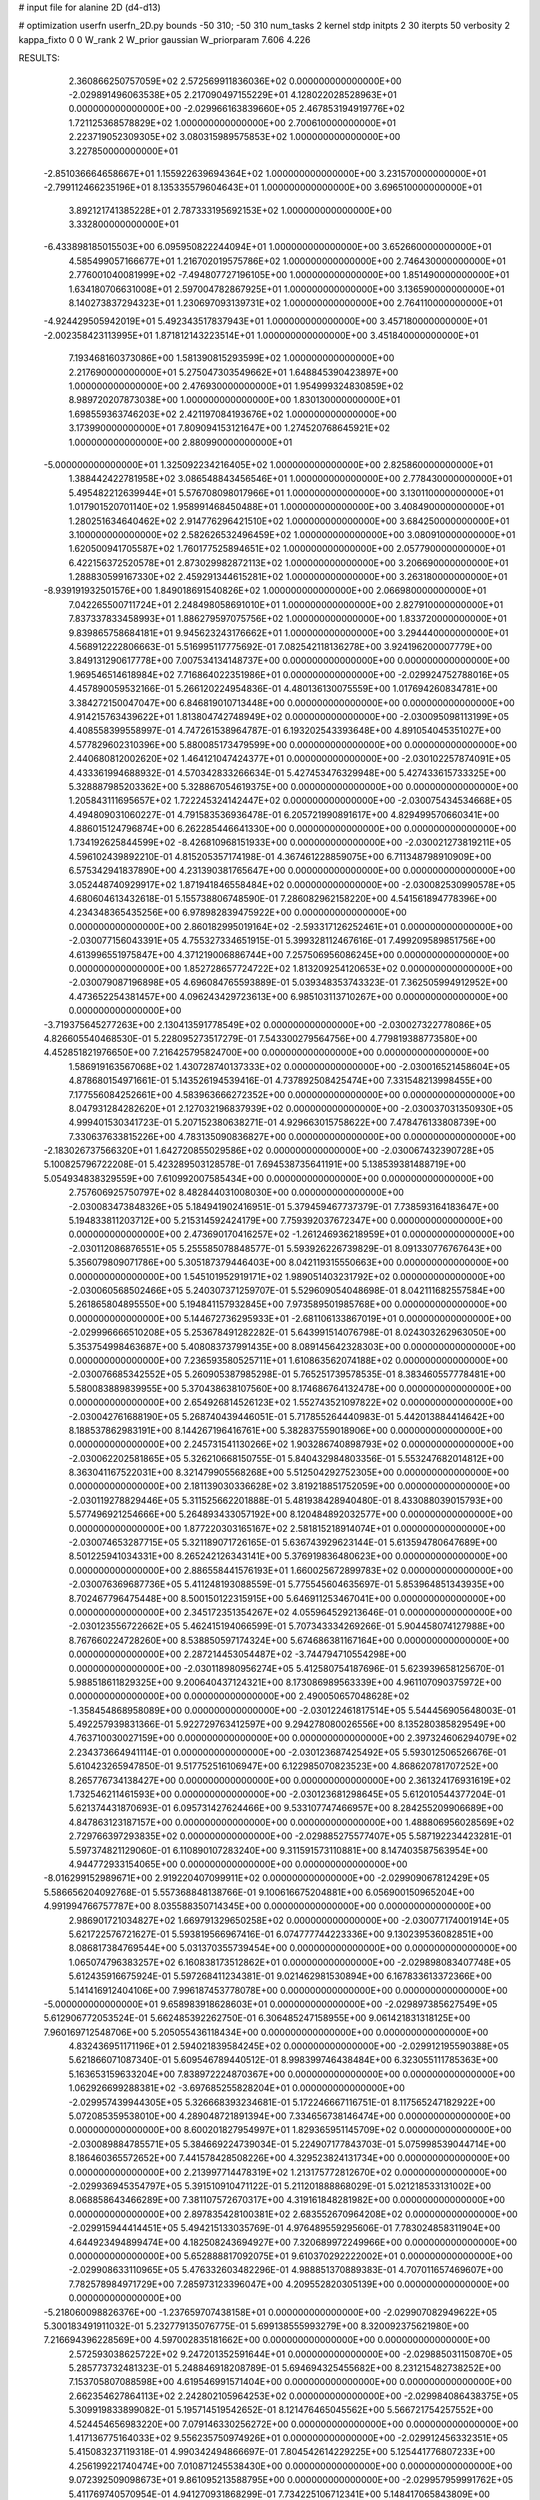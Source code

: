 # input file for alanine 2D (d4-d13)

# optimization
userfn       userfn_2D.py
bounds       -50 310; -50 310
num_tasks    2
kernel       stdp
initpts      2 30
iterpts      50
verbosity    2
kappa_fixto  0 0
W_rank       2
W_prior      gaussian
W_priorparam 7.606 4.226



RESULTS:
  2.360866250757059E+02  2.572569911836036E+02  0.000000000000000E+00      -2.029891496063538E+05
  2.217090497155229E+01  4.128022028528963E+01  0.000000000000000E+00      -2.029966163839660E+05
  2.467853194919776E+02  1.721125368578829E+02  1.000000000000000E+00       2.700610000000000E+01
  2.223719052309305E+02  3.080315989575853E+02  1.000000000000000E+00       3.227850000000000E+01
 -2.851036664658667E+01  1.155922639694364E+02  1.000000000000000E+00       3.231570000000000E+01
 -2.799112466235196E+01  8.135335579604643E+01  1.000000000000000E+00       3.696510000000000E+01
  3.892121741385228E+01  2.787333195692153E+02  1.000000000000000E+00       3.332800000000000E+01
 -6.433898185015503E+00  6.095950822244094E+01  1.000000000000000E+00       3.652660000000000E+01
  4.585499057166677E+01  1.216702019575786E+02  1.000000000000000E+00       2.746430000000000E+01
  2.776001040081999E+02 -7.494807727196105E+00  1.000000000000000E+00       1.851490000000000E+01
  1.634180706631008E+01  2.597004782867925E+01  1.000000000000000E+00       3.136590000000000E+01
  8.140273837294323E+01  1.230697093139731E+02  1.000000000000000E+00       2.764110000000000E+01
 -4.924429505942019E+01  5.492343517837943E+01  1.000000000000000E+00       3.457180000000000E+01
 -2.002358423113995E+01  1.871812143223514E+01  1.000000000000000E+00       3.451840000000000E+01
  7.193468160373086E+00  1.581390815293599E+02  1.000000000000000E+00       2.217690000000000E+01
  5.275047303549662E+01  1.648845390423897E+00  1.000000000000000E+00       2.476930000000000E+01
  1.954999324830859E+02  8.989720207873038E+00  1.000000000000000E+00       1.830130000000000E+01
  1.698559363746203E+02  2.421197084193676E+02  1.000000000000000E+00       3.173990000000000E+01
  7.809094153121647E+00  1.274520768645921E+02  1.000000000000000E+00       2.880990000000000E+01
 -5.000000000000000E+01  1.325092234216405E+02  1.000000000000000E+00       2.825860000000000E+01
  1.388442422781958E+02  3.086548843456546E+01  1.000000000000000E+00       2.778430000000000E+01
  5.495482212639944E+01  5.576708098017966E+01  1.000000000000000E+00       3.130110000000000E+01
  1.017901520701140E+02  1.958991468450488E+01  1.000000000000000E+00       3.408490000000000E+01
  1.280251634640462E+02  2.914776296421510E+02  1.000000000000000E+00       3.684250000000000E+01
  3.100000000000000E+02  2.582626532496459E+02  1.000000000000000E+00       3.080910000000000E+01
  1.620500941705587E+02  1.760177525894651E+02  1.000000000000000E+00       2.057790000000000E+01
  6.422156372520578E+01  2.873029982872113E+02  1.000000000000000E+00       3.206690000000000E+01
  1.288830599167330E+02  2.459291344615281E+02  1.000000000000000E+00       3.263180000000000E+01
 -8.939191932501576E+00  1.849018691540826E+02  1.000000000000000E+00       2.066980000000000E+01
  7.042265500711724E+01  2.248498058691010E+01  1.000000000000000E+00       2.827910000000000E+01
  7.837337833458993E+01  1.886279597075756E+02  1.000000000000000E+00       1.833720000000000E+01
  9.839865758684181E+01  9.945623243176662E+01  1.000000000000000E+00       3.294440000000000E+01       4.568912222806663E-01  5.516995117775692E-01       7.082542118136278E+00  3.924196200007779E+00  3.849131290617778E+00  7.007534134148737E+00  0.000000000000000E+00  0.000000000000000E+00
  1.969546514618984E+02  7.716864022351986E+01  0.000000000000000E+00      -2.029924752788016E+05       4.457890059532166E-01  5.266120224954836E-01       4.480136130075559E+00  1.017694260834781E+00  3.384272150047047E+00  6.846819010713448E+00  0.000000000000000E+00  0.000000000000000E+00
  4.914215763439622E+01  1.813804742748949E+02  0.000000000000000E+00      -2.030095098113199E+05       4.408558399558997E-01  4.747261538964787E-01       6.193202543393648E+00  4.891054045351027E+00  4.577829602310396E+00  5.880085173479599E+00  0.000000000000000E+00  0.000000000000000E+00
  2.440680812002620E+02  1.464121047424377E+01  0.000000000000000E+00      -2.030102257874091E+05       4.433361994688932E-01  4.570342833266634E-01       5.427453476329948E+00  5.427433615733325E+00  5.328887985203362E+00  5.328867054619375E+00  0.000000000000000E+00  0.000000000000000E+00
  1.205843111695657E+02  1.722245324142447E+02  0.000000000000000E+00      -2.030075434534668E+05       4.494809031060227E-01  4.791583536936478E-01       6.205721990891617E+00  4.829499570660341E+00  4.886015124796874E+00  6.262285446641330E+00  0.000000000000000E+00  0.000000000000000E+00
  1.734192625844599E+02 -8.426810968151933E+00  0.000000000000000E+00      -2.030021273819211E+05       4.596102439892210E-01  4.815205357174198E-01       4.367461228859075E+00  6.711348798910909E+00  6.575342941837890E+00  4.231390381765647E+00  0.000000000000000E+00  0.000000000000000E+00
  3.052448740929917E+02  1.871941846558484E+02  0.000000000000000E+00      -2.030082530990578E+05       4.680604613432618E-01  5.155738806748590E-01       7.286082962158220E+00  4.541561894778396E+00  4.234348365435256E+00  6.978982839475922E+00  0.000000000000000E+00  0.000000000000000E+00
  2.860182995019164E+02 -2.593317126252461E+01  0.000000000000000E+00      -2.030077156043391E+05       4.755327334651915E-01  5.399328112467616E-01       7.499209589851756E+00  4.613996551975847E+00  4.371219006886744E+00  7.257506956086245E+00  0.000000000000000E+00  0.000000000000000E+00
  1.852728657724722E+02  1.813209254120653E+02  0.000000000000000E+00      -2.030079087196898E+05       4.696084765593889E-01  5.039348353743323E-01       7.362505994912952E+00  4.473652254381457E+00  4.096243429723613E+00  6.985103113710267E+00  0.000000000000000E+00  0.000000000000000E+00
 -3.719375645277263E+00  2.130413591778549E+02  0.000000000000000E+00      -2.030027322778086E+05       4.826605540468530E-01  5.228095273517279E-01       7.543300279564756E+00  4.779819388773580E+00  4.452851821976650E+00  7.216425795824700E+00  0.000000000000000E+00  0.000000000000000E+00
  1.586919163567068E+02  1.430728740137333E+02  0.000000000000000E+00      -2.030016521458604E+05       4.878680154971661E-01  5.143526194539416E-01       4.737892508425474E+00  7.331548213998455E+00  7.177556084252661E+00  4.583963666272352E+00  0.000000000000000E+00  0.000000000000000E+00
  8.047931284282620E+01  2.127032196837939E+02  0.000000000000000E+00      -2.030037031350930E+05       4.999401530341723E-01  5.207152380638271E-01       4.929663015758622E+00  7.478476133808739E+00  7.330637633815226E+00  4.783135090836827E+00  0.000000000000000E+00  0.000000000000000E+00
 -2.183026737566320E+01  1.642720855029586E+02  0.000000000000000E+00      -2.030067432390728E+05       5.100825796722208E-01  5.423289503128578E-01       7.694538735641191E+00  5.138539381488719E+00  5.054934838329559E+00  7.610992007585434E+00  0.000000000000000E+00  0.000000000000000E+00
  2.757606925750797E+02  8.482844031008030E+00  0.000000000000000E+00      -2.030083473848326E+05       5.184941902416951E-01  5.379459467737379E-01       7.738593164183647E+00  5.194833811203712E+00  5.215314592424179E+00  7.759392037672347E+00  0.000000000000000E+00  0.000000000000000E+00
  2.473690170416257E+02 -1.261246936218959E+01  0.000000000000000E+00      -2.030112086876551E+05       5.255585078848577E-01  5.593926226739829E-01       8.091330776767643E+00  5.356079809071786E+00  5.305187379446403E+00  8.042119315550663E+00  0.000000000000000E+00  0.000000000000000E+00
  1.545101952919171E+02  1.989051403231792E+02  0.000000000000000E+00      -2.030060568502466E+05       5.240307371259707E-01  5.529609054048698E-01       8.042111682557584E+00  5.261865804895550E+00  5.194841157932845E+00  7.973589501985768E+00  0.000000000000000E+00  0.000000000000000E+00
  5.144672736295933E+01 -2.681106133867019E+01  0.000000000000000E+00      -2.029996666510208E+05       5.253678491282282E-01  5.643991514076798E-01       8.024303262963050E+00  5.353754998463687E+00  5.408083737991435E+00  8.089145642328303E+00  0.000000000000000E+00  0.000000000000000E+00
  7.236593580525711E+01  1.610863562074188E+02  0.000000000000000E+00      -2.030076685342552E+05       5.260905387985298E-01  5.765251739578535E-01       8.383460557778481E+00  5.580083889839955E+00  5.370438638107560E+00  8.174686764132478E+00  0.000000000000000E+00  0.000000000000000E+00
  2.654926814526123E+02  1.552743521097822E+02  0.000000000000000E+00      -2.030042761688190E+05       5.268740439446051E-01  5.717855264440983E-01       5.442013884414642E+00  8.188537862983191E+00  8.144267196416761E+00  5.382837559018906E+00  0.000000000000000E+00  0.000000000000000E+00
  2.245731541130266E+02  1.903286740898793E+02  0.000000000000000E+00      -2.030062202581865E+05       5.326210668150755E-01  5.840432984803356E-01       5.553247682014812E+00  8.363041167522031E+00  8.321479905568268E+00  5.512504292752305E+00  0.000000000000000E+00  0.000000000000000E+00
  2.181139030336628E+02  3.819218851752059E+00  0.000000000000000E+00      -2.030119278829446E+05       5.311525662201888E-01  5.481938428940480E-01       8.433088039015793E+00  5.577496921254666E+00  5.264893433057192E+00  8.120484892032577E+00  0.000000000000000E+00  0.000000000000000E+00
  1.877220303165167E+02  2.581815218914074E+01  0.000000000000000E+00      -2.030074653287715E+05       5.321189071726165E-01  5.636743929623144E-01       5.613594780647689E+00  8.501225941034331E+00  8.265242126343141E+00  5.376919836480623E+00  0.000000000000000E+00  0.000000000000000E+00
  2.886558441576193E+01  1.660025672899783E+02  0.000000000000000E+00      -2.030076369687736E+05       5.411248193088559E-01  5.775545604635697E-01       5.853964851343935E+00  8.702467796475448E+00  8.500150122315915E+00  5.646911253467041E+00  0.000000000000000E+00  0.000000000000000E+00
  2.345172351354267E+02  4.055964529213646E-01  0.000000000000000E+00      -2.030123556722662E+05       5.462415194066599E-01  5.707343334269266E-01       5.904458074127988E+00  8.767660224728260E+00  8.538850597174324E+00  5.674686381167164E+00  0.000000000000000E+00  0.000000000000000E+00
  2.287214453054487E+02 -3.744794710554298E+00  0.000000000000000E+00      -2.030118980956274E+05       5.412580754187696E-01  5.623939658125670E-01       5.988518611829325E+00  9.200640437124321E+00  8.173086989563339E+00  4.961107090375972E+00  0.000000000000000E+00  0.000000000000000E+00
  2.490050657048628E+02 -1.358454868958089E+00  0.000000000000000E+00      -2.030122461817514E+05       5.544456905648003E-01  5.492257939831366E-01       5.922729763412597E+00  9.294278080026556E+00  8.135280385829549E+00  4.763710030027159E+00  0.000000000000000E+00  0.000000000000000E+00
  2.397324606294079E+02  2.234373664941114E-01  0.000000000000000E+00      -2.030123687425492E+05       5.593012506526676E-01  5.610423265947850E-01       9.517752516106947E+00  6.122985070823523E+00  4.868620781707252E+00  8.265776734138427E+00  0.000000000000000E+00  0.000000000000000E+00
  2.361324176931619E+02  1.732546211461593E+00  0.000000000000000E+00      -2.030123681298645E+05       5.612010544377204E-01  5.621374431870693E-01       6.095731427624466E+00  9.533107747466957E+00  8.284255209906689E+00  4.847863123187157E+00  0.000000000000000E+00  0.000000000000000E+00
  1.488806956028569E+02  2.729766397293835E+02  0.000000000000000E+00      -2.029885275577407E+05       5.587192234423281E-01  5.597374821129060E-01       6.110890107283240E+00  9.311591573110881E+00  8.147403587563954E+00  4.944772933154065E+00  0.000000000000000E+00  0.000000000000000E+00
 -8.016299152989671E+00  2.919220407099911E+02  0.000000000000000E+00      -2.029909067812429E+05       5.586656204092768E-01  5.557368848138766E-01       9.100616675204881E+00  6.056900150965204E+00  4.991994766757787E+00  8.035588350714345E+00  0.000000000000000E+00  0.000000000000000E+00
  2.986901721034827E+02  1.669791329650258E+02  0.000000000000000E+00      -2.030077174001914E+05       5.621722576721627E-01  5.593819566967416E-01       6.074777744223336E+00  9.130239536082851E+00  8.086817384769544E+00  5.031370355739454E+00  0.000000000000000E+00  0.000000000000000E+00
  1.065074796383257E+02  6.160838173512862E+01  0.000000000000000E+00      -2.029898083407748E+05       5.612435916675924E-01  5.597268411234381E-01       9.021462981530894E+00  6.167833613372366E+00  5.141416912404106E+00  7.996187453778078E+00  0.000000000000000E+00  0.000000000000000E+00
 -5.000000000000000E+01  9.658983918628603E+01  0.000000000000000E+00      -2.029897385627549E+05       5.612906772053524E-01  5.662485392262750E-01       6.306485247158955E+00  9.061421831318125E+00  7.960169712548706E+00  5.205055436118434E+00  0.000000000000000E+00  0.000000000000000E+00
  4.832436951171196E+01  2.594021839584245E+02  0.000000000000000E+00      -2.029912195590388E+05       5.621866071087340E-01  5.609546789440512E-01       8.998399746438484E+00  6.323055111785363E+00  5.163653159633204E+00  7.838972224870367E+00  0.000000000000000E+00  0.000000000000000E+00
  1.062926699288381E+02 -3.697685255828204E+01  0.000000000000000E+00      -2.029957439944305E+05       5.326668393234681E-01  5.172246667116751E-01       8.117565247182922E+00  5.072085359538010E+00  4.289048721891394E+00  7.334656738146474E+00  0.000000000000000E+00  0.000000000000000E+00
  8.600201827954997E+01  1.829365951145709E+02  0.000000000000000E+00      -2.030089884785571E+05       5.384669224739034E-01  5.224907177843703E-01       5.075998539044714E+00  8.186460365572652E+00  7.441578428508226E+00  4.329523824131734E+00  0.000000000000000E+00  0.000000000000000E+00
  2.213997714478319E+02  1.213175772812670E+02  0.000000000000000E+00      -2.029936945354797E+05       5.391510910471122E-01  5.211201888868029E-01       5.021218533131002E+00  8.068858643466289E+00  7.381107572670317E+00  4.319161848281982E+00  0.000000000000000E+00  0.000000000000000E+00
  2.897835428100381E+02  2.683552670964208E+02  0.000000000000000E+00      -2.029915944414451E+05       5.494215133035769E-01  4.976489559295606E-01       7.783024858311904E+00  4.644923494899474E+00  4.182508243694927E+00  7.320689972249966E+00  0.000000000000000E+00  0.000000000000000E+00
  5.652888817092075E+01  9.610370292222002E+01  0.000000000000000E+00      -2.029908633110965E+05       5.476332603482296E-01  4.988851370889383E-01       4.707011657469607E+00  7.782578984971729E+00  7.285973123396047E+00  4.209552820305139E+00  0.000000000000000E+00  0.000000000000000E+00
 -5.218060098826376E+00 -1.237659707438158E+01  0.000000000000000E+00      -2.029907082949622E+05       5.300183491911032E-01  5.232779135076775E-01       5.699138555993279E+00  8.320092375621980E+00  7.216694396228569E+00  4.597002835181662E+00  0.000000000000000E+00  0.000000000000000E+00
  2.572593038625722E+02  9.247201352591644E+01  0.000000000000000E+00      -2.029885031150870E+05       5.285773732481323E-01  5.248846918208789E-01       5.694694325455682E+00  8.231215482738252E+00  7.153705807088598E+00  4.619546991571404E+00  0.000000000000000E+00  0.000000000000000E+00
  2.662354627864113E+02  2.242802105964253E+02  0.000000000000000E+00      -2.029984086438375E+05       5.309919833899082E-01  5.195714519542652E-01       8.121476465045562E+00  5.566721754257552E+00  4.524454656983220E+00  7.079146330256272E+00  0.000000000000000E+00  0.000000000000000E+00
  1.417136775164033E+02  9.556235750974926E+01  0.000000000000000E+00      -2.029912456332351E+05       5.415083237119318E-01  4.990342494866697E-01       7.804542614229225E+00  5.125441776807233E+00  4.256199221740474E+00  7.010871245538430E+00  0.000000000000000E+00  0.000000000000000E+00
  9.072392509098673E+01  9.861095213588795E+00  0.000000000000000E+00      -2.029957959991762E+05       5.411769740570954E-01  4.941270931868299E-01       7.734225106712341E+00  5.148417065843809E+00  4.324717256350044E+00  6.910378524819274E+00  0.000000000000000E+00  0.000000000000000E+00
  1.950614256015433E+02  2.330850463689718E+02  0.000000000000000E+00      -2.029958684849035E+05       5.449008214926214E-01  4.918287020572043E-01       5.057883614403716E+00  7.677735260920914E+00  6.912518425694790E+00  4.291825243871914E+00  0.000000000000000E+00  0.000000000000000E+00
  1.003399628769434E+02  2.695168713921759E+02  0.000000000000000E+00      -2.029903857661684E+05       5.455176068347585E-01  4.812722719862071E-01       4.964867290453160E+00  7.492549183487564E+00  6.820848110995243E+00  4.295390624046596E+00  0.000000000000000E+00  0.000000000000000E+00
  3.746604734228368E+00  9.467279184020573E+01  0.000000000000000E+00      -2.029900875106453E+05       5.437065700790960E-01  4.813424154028838E-01       7.409710025481474E+00  4.948131687966024E+00  4.297907044705066E+00  6.759397857806990E+00  0.000000000000000E+00  0.000000000000000E+00
 -3.106055432859200E+01  2.469294295832659E+02  0.000000000000000E+00      -2.029938529597530E+05       5.490490021138192E-01  4.796145822249903E-01       7.370397343419060E+00  4.879017663165624E+00  4.283360253675399E+00  6.773397628544639E+00  0.000000000000000E+00  0.000000000000000E+00
  1.944420537398782E+02  2.886611391503191E+02  0.000000000000000E+00      -2.029896952274000E+05       5.465787712088810E-01  4.660138305591178E-01       4.728345331888045E+00  7.131392092882873E+00  6.609952291428943E+00  4.206849649555095E+00  0.000000000000000E+00  0.000000000000000E+00
 -3.116994722391118E+01  4.954774157798960E+01  0.000000000000000E+00      -2.029907700161606E+05       5.470435057181858E-01  4.665126132698635E-01       4.759148407952891E+00  7.101955171818346E+00  6.573480867386279E+00  4.231334557658452E+00  0.000000000000000E+00  0.000000000000000E+00
  1.079932576054935E+02  1.208071069142027E+02  0.000000000000000E+00      -2.029955235083017E+05       5.376145033949845E-01  4.611698065690495E-01       6.894783099860375E+00  4.592864660385933E+00  4.115839737526505E+00  6.417777162288944E+00  0.000000000000000E+00  0.000000000000000E+00